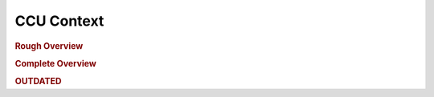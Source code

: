 ###########################
CCU Context
###########################



.. rubric:: Rough Overview

.. uml:: ccu_context_c1.puml

.. rubric:: Complete Overview

.. uml:: ccu_context_c2.puml

.. rubric:: OUTDATED

.. uml:: ccu_context_old.puml

